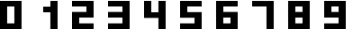 SplineFontDB: 3.0
FontName: Untitled1
FullName: Untitled1
FamilyName: Untitled1
Weight: Regular
Copyright: Copyright (c) 2016, rexim
UComments: "2016-8-4: Created with FontForge (http://fontforge.org)"
Version: 001.000
ItalicAngle: 0
UnderlinePosition: -100
UnderlineWidth: 50
Ascent: 800
Descent: 200
InvalidEm: 0
LayerCount: 2
Layer: 0 0 "Back" 1
Layer: 1 0 "Fore" 0
XUID: [1021 195 -1103373377 7942093]
OS2Version: 0
OS2_WeightWidthSlopeOnly: 0
OS2_UseTypoMetrics: 1
CreationTime: 1470253431
ModificationTime: 1470311559
OS2TypoAscent: 0
OS2TypoAOffset: 1
OS2TypoDescent: 0
OS2TypoDOffset: 1
OS2TypoLinegap: 0
OS2WinAscent: 0
OS2WinAOffset: 1
OS2WinDescent: 0
OS2WinDOffset: 1
HheadAscent: 0
HheadAOffset: 1
HheadDescent: 0
HheadDOffset: 1
OS2Vendor: 'PfEd'
DEI: 91125
Encoding: ISO8859-1
UnicodeInterp: none
NameList: AGL For New Fonts
DisplaySize: -48
AntiAlias: 1
FitToEm: 0
WinInfo: 0 21 8
Grid
398.887756348 1300 m 0
 398.887756348 -700 l 1024
198.887756348 1300 m 0
 198.887756348 -700 l 1024
-1000 160 m 0
 2000 160 l 1024
-1000 320 m 0
 2000 320 l 1024
-1000 480 m 0
 2000 480 l 1024
-1000 640 m 4
 2000 640 l 1028
598.887756348 1300 m 0
 598.887756348 -700 l 1024
EndSplineSet
BeginChars: 256 10

StartChar: zero
Encoding: 48 48 0
Width: 1000
VWidth: 0
Flags: H
LayerCount: 2
Fore
SplineSet
198.887695312 640 m 1
 198.887546776 490.78754882 198.888571379 322.354373288 198.888492538 172.000008857 c 0
 198.88848562 162.000008802 l 0
 198.888436003 104.496799053 198.888671875 209.790039062 198.887695312 160 c 1
 398.887695312 160 l 1
 398.887695312 640 l 1
 198.887695312 640 l 1
0 800 m 1
 598.887695312 800 l 1
 598.887695312 0 l 1
 0 0 l 1
 0 800 l 1
EndSplineSet
EndChar

StartChar: one
Encoding: 49 49 1
Width: 1000
VWidth: 0
Flags: H
LayerCount: 2
Fore
SplineSet
398.887695312 799 m 1
 598.887695312 800 l 1
 598.887695312 52 l 0
 598.887695312 0 l 1
 398.887695312 0 l 1
 398.887695312 480 l 1
 198.887695312 480 l 1
 198.887695312 640 l 1
 398.887695312 640 l 1
 398.887695312 799 l 1
EndSplineSet
EndChar

StartChar: two
Encoding: 50 50 2
Width: 1000
VWidth: 0
Flags: H
LayerCount: 2
Fore
SplineSet
0 800 m 1
 598.887695312 800 l 1
 599 320 l 1
 199 320 l 1
 198.943847656 160 l 1
 598.887695312 160 l 1
 598.887695312 0 l 1
 0 0 l 1
 0 480 l 1
 398.943847656 480 l 1
 399 640 l 1
 0 640 l 1
 0 800 l 1
EndSplineSet
EndChar

StartChar: three
Encoding: 51 51 3
Width: 1000
VWidth: 0
Flags: H
LayerCount: 2
Fore
SplineSet
0 800 m 1
 598.887695312 800 l 1
 599 640 l 1
 599 0 l 1
 398.887695312 0 l 1
 0 0 l 1
 0 160 l 1
 398.915771484 160 l 1
 398.943847656 320 l 1
 0 320 l 1
 0 480 l 1
 398.971923828 480 l 1
 399 640 l 1
 0 640 l 1
 0 800 l 1
EndSplineSet
EndChar

StartChar: four
Encoding: 52 52 4
Width: 1000
VWidth: 0
Flags: H
LayerCount: 2
Fore
SplineSet
398.887695312 800 m 1
 598.887695312 800 l 1
 598.887695312 0 l 1
 398.775390625 0 l 1
 398.8203125 320 l 1
 0 320 l 1
 0 480 l 5
 0 800 l 1
 198.887695312 800 l 1
 199 480 l 1
 398.842773438 480 l 1
 398.887695312 800 l 1
EndSplineSet
EndChar

StartChar: five
Encoding: 53 53 5
Width: 1000
VWidth: 0
Flags: HW
LayerCount: 2
Fore
SplineSet
599 800 m 5
 0.1123046875 800 l 5
 0 320 l 5
 400 320 l 5
 400.056640625 160 l 5
 0.1123046875 160 l 5
 0.1123046875 0 l 5
 599 0 l 5
 599 480 l 5
 200.056640625 480 l 5
 200 640 l 5
 599 640 l 5
 599 800 l 5
EndSplineSet
EndChar

StartChar: six
Encoding: 54 54 6
Width: 1000
VWidth: 0
Flags: HW
LayerCount: 2
Fore
SplineSet
198.887695312 320 m 1
 198.887695312 160 l 1
 398.887695312 160 l 1
 398.887695312 320 l 1
 198.887695312 320 l 1
599 800 m 1
 599 640 l 1
 200 640 l 1
 200.056640625 480 l 1
 490 480 l 4
 599 480 l 1
 599 0 l 1
 0.1123046875 0 l 1
 0.209361374778 251.243834688 -0.807932727705 679.564030391 0.1123046875 800 c 1
 599 800 l 1
EndSplineSet
EndChar

StartChar: nine
Encoding: 57 57 7
Width: 1000
VWidth: 0
Flags: HW
LayerCount: 2
Fore
SplineSet
400.224609375 480 m 5
 400.224609375 640 l 5
 200.224609375 640 l 5
 200.224609375 480 l 5
 400.224609375 480 l 5
0.1123046875 0 m 5
 0.1123046875 160 l 5
 399.112304688 160 l 5
 399.055664062 320 l 5
 109.112304688 320 l 4
 0.1123046875 320 l 5
 0.1123046875 800 l 5
 599 800 l 5
 598.903320312 548.755859375 599.919921875 120.435546875 599 0 c 5
 0.1123046875 0 l 5
EndSplineSet
EndChar

StartChar: seven
Encoding: 55 55 8
Width: 1000
VWidth: 0
Flags: HW
LayerCount: 2
Fore
SplineSet
398.887695312 799 m 1
 598.887695312 800 l 1
 598.887695312 52 l 0
 598.887695312 0 l 1
 398.887695312 0 l 1
 398.887695312 640 l 1
 0 640 l 1
 0 800 l 1
 398.887695312 799 l 1
EndSplineSet
EndChar

StartChar: eight
Encoding: 56 56 9
Width: 1000
VWidth: 0
Flags: HWO
LayerCount: 2
Fore
SplineSet
198.887695312 640 m 5
 198.887695312 480 l 5
 398.887695312 480 l 5
 398.887695312 640 l 5
 198.887695312 640 l 5
198.887695312 320 m 1
 198.887695312 160 l 1
 398.887695312 160 l 1
 398.887695312 320 l 1
 198.887695312 320 l 1
599 800 m 1
 599 0 l 1
 0.1123046875 0 l 1
 0.209361374778 251.243834688 -0.807932727705 679.564030391 0.1123046875 800 c 1
 599 800 l 1
EndSplineSet
EndChar
EndChars
EndSplineFont
